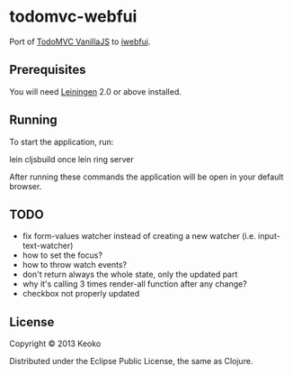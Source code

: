 * todomvc-webfui

Port of [[http://todomvc.com/vanilla-examples/vanillajs/][TodoMVC VanillaJS]]  to [[https://github.com/drcode/webfui][iwebfui]].

** Prerequisites

You will need [[https://github.com/technomancy/leiningen][Leiningen]] 2.0 or above installed.

** Running

To start the application, run:

    lein cljsbuild once
    lein ring server

After running these commands the application will be open in your default browser.

** TODO
- fix form-values watcher instead of creating a new watcher (i.e. input-text-watcher)
- how to set the focus?
- how to throw watch events?
- don't return always the whole state, only the updated part
- why it's calling 3 times render-all function after any change?
- checkbox not properly updated
  
** License

Copyright © 2013 Keoko

Distributed under the Eclipse Public License, the same as Clojure.
